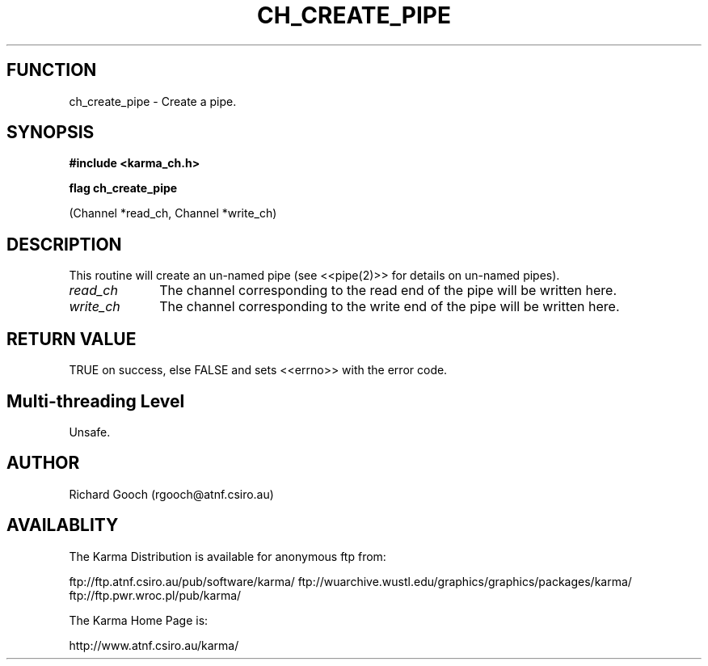 .TH CH_CREATE_PIPE 3 "13 Nov 2005" "Karma Distribution"
.SH FUNCTION
ch_create_pipe \- Create a pipe.
.SH SYNOPSIS
.B #include <karma_ch.h>
.sp
.B flag ch_create_pipe
.sp
(Channel *read_ch, Channel *write_ch)
.SH DESCRIPTION
This routine will create an un-named pipe (see <<pipe(2)>> for
details on un-named pipes).
.IP \fIread_ch\fP 1i
The channel corresponding to the read end of the pipe will be
written here.
.IP \fIwrite_ch\fP 1i
The channel corresponding to the write end of the pipe will be
written here.
.SH RETURN VALUE
TRUE on success, else FALSE and sets <<errno>> with the error
code.
.SH Multi-threading Level
Unsafe.
.SH AUTHOR
Richard Gooch (rgooch@atnf.csiro.au)
.SH AVAILABLITY
The Karma Distribution is available for anonymous ftp from:

ftp://ftp.atnf.csiro.au/pub/software/karma/
ftp://wuarchive.wustl.edu/graphics/graphics/packages/karma/
ftp://ftp.pwr.wroc.pl/pub/karma/

The Karma Home Page is:

http://www.atnf.csiro.au/karma/
